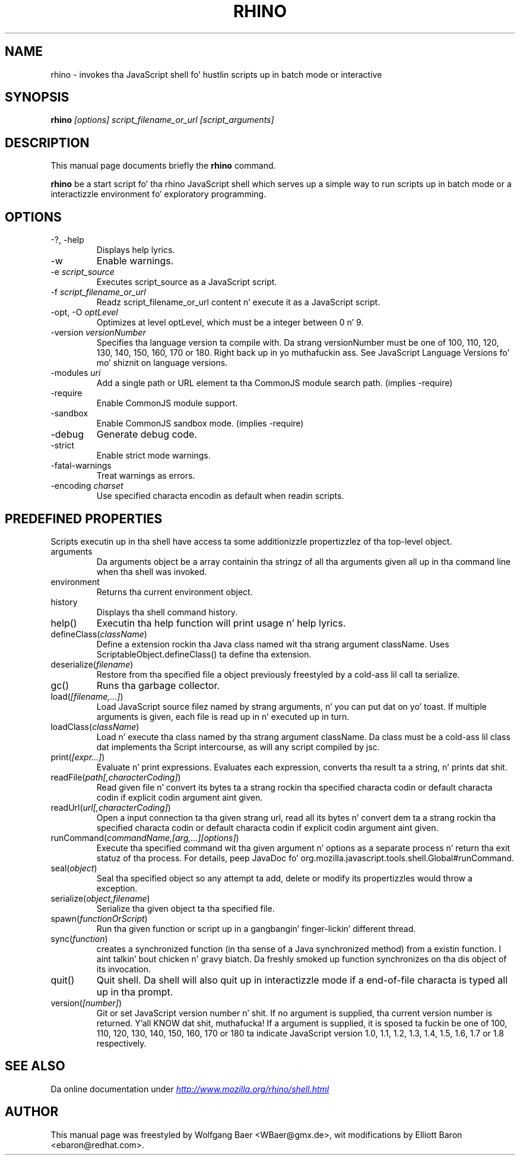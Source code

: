 .\"                                      Yo, EMACS: -*- nroff -*-
.\" First parameter, NAME, should be all caps
.\" Second parameter, SECTION, should be 1-8, maybe w/ subsection
.\" other parametas is allowed: peep man(7), man(1)
.TH RHINO 1 "September 09, 2013"
.\" Please adjust dis date whenever revisin tha manpage.
.\"
.\" Some roff macros, fo' reference:
.\" .nh        disable hyphenation
.\" .hy        enable hyphenation
.\" .ad l      left justify
.\" .ad b      justify ta both left n' right margins
.\" .nf        disable filling
.\" .fi        enable filling
.\" .br        bang line break
.\" .sp <n>    bang n+1 empty lines
.\" fo' manpage-specific macros, peep man(7)
.SH NAME
rhino \- invokes tha JavaScript shell fo' hustlin scripts up in batch mode or interactive

.SH SYNOPSIS
.B rhino
.I [options]
.I script_filename_or_url
.I [script_arguments]

.SH DESCRIPTION
This manual page documents briefly the
.B rhino
command.
.PP
.\" TeX playas may be mo' laid back wit tha \fB<whatever>\fP and
.\" \fI<whatever>\fP escape sequences ta invode bold grill n' italics, 
.\" respectively.
\fBrhino\fP be a start script fo' tha rhino JavaScript shell which serves up a simple way 
to run scripts up in batch mode or a interactizzle environment fo' exploratory programming.

.SH OPTIONS

.IP -?,\ -help
Displays help lyrics.
.IP -w
Enable warnings.
.IP -e\ \fIscript_source\fP
Executes script_source as a JavaScript script.
.IP -f\ \fIscript_filename_or_url\fP
Readz script_filename_or_url content n' execute it as a JavaScript script.
.IP -opt,\ -O\ \fIoptLevel\fP
Optimizes at level optLevel, which must be a integer between 0 n' 9. 
.IP -version\ \fIversionNumber\fP
Specifies tha language version ta compile with. Da strang versionNumber must be one of 100, 110, 120, 130, 140, 150, 160, 170 or 180. Right back up in yo muthafuckin ass. See JavaScript Language Versions fo' mo' shiznit on language versions. 
.IP -modules\ \fIuri\fP
Add a single path or URL element ta tha CommonJS module search path. (implies -require)
.IP -require
Enable CommonJS module support.
.IP -sandbox
Enable CommonJS sandbox mode. (implies -require)
.IP -debug
Generate debug code.
.IP -strict
Enable strict mode warnings.
.IP -fatal-warnings
Treat warnings as errors.
.IP -encoding\ \fIcharset\fP
Use specified characta encodin as default when readin scripts.

.SH PREDEFINED PROPERTIES

Scripts executin up in tha shell have access ta some additionizzle propertizzlez of tha top-level object.

.IP arguments
Da arguments object be a array containin tha stringz of all tha arguments given all up in tha command line when tha shell was invoked.
.IP environment
Returns tha current environment object.
.IP history
Displays tha shell command history.
.IP help()
Executin tha help function will print usage n' help lyrics.
.IP defineClass(\fIclassName\fP)
Define a extension rockin tha Java class named wit tha strang argument className. Uses ScriptableObject.defineClass() ta define tha extension.
.IP deserialize(\fIfilename\fP)
Restore from tha specified file a object previously freestyled by a cold-ass lil call ta serialize.
.IP gc()
Runs tha garbage collector.
.IP load(\fI[filename,\&.\&.\&.]\fP)
Load JavaScript source filez named by strang arguments, n' you can put dat on yo' toast. If multiple arguments is given, each file is read up in n' executed up in turn.
.IP loadClass(\fIclassName\fP)
Load n' execute tha class named by tha strang argument className. Da class must be a cold-ass lil class dat implements tha Script intercourse, as will any script compiled by jsc.
.IP print(\fI[expr\&.\&.\&.]\fP)
Evaluate n' print expressions. Evaluates each expression, converts tha result ta a string, n' prints dat shit.
.IP readFile(\fIpath[,characterCoding]\fP)
Read given file n' convert its bytes ta a strang rockin tha specified characta codin or default characta codin if explicit codin argument aint given.
.IP readUrl(\fIurl[,characterCoding]\fP)
Open a input connection ta tha given strang url, read all its bytes n' convert dem ta a strang rockin tha specified characta codin or default characta codin if explicit codin argument aint given.
.IP runCommand(\fIcommandName,[arg,\&.\&.\&.][options]\fP)
Execute tha specified command wit tha given argument n' options as a separate process n' return tha exit statuz of tha process. For details, peep JavaDoc fo' org.mozilla.javascript.tools.shell.Global#runCommand.
.IP seal(\fIobject\fP)
Seal tha specified object so any attempt ta add, delete or modify its propertizzles would throw a exception.
.IP serialize(\fIobject,filename\fP)
Serialize tha given object ta tha specified file.
.IP spawn(\fIfunctionOrScript\fP)
Run tha given function or script up in a gangbangin' finger-lickin' different thread.
.IP sync(\fIfunction\fP)
creates a synchronized function (in tha sense of a Java synchronized method) from a existin function. I aint talkin' bout chicken n' gravy biatch. Da freshly smoked up function synchronizes on tha dis object of its invocation.
.IP quit()
Quit shell. Da shell will also quit up in interactizzle mode if a end-of-file characta is typed all up in tha prompt.
.IP version(\fI[number]\fP)
Git or set JavaScript version number n' shit. If no argument is supplied, tha current version number is returned. Y'all KNOW dat shit, muthafucka! If a argument is supplied, it is sposed ta fuckin be one of 100, 110, 120, 130, 140, 150, 160, 170 or 180 ta indicate JavaScript version 1.0, 1.1, 1.2, 1.3, 1.4, 1.5, 1.6, 1.7 or 1.8 respectively.

.SH SEE ALSO
Da online documentation under
.UR http://www.mozilla.org/rhino/shell.html
.I http://www.mozilla.org/rhino/shell.html
.UE

.SH AUTHOR
This manual page was freestyled by Wolfgang Baer <WBaer@gmx.de>, wit modifications by Elliott Baron <ebaron@redhat.com>.

